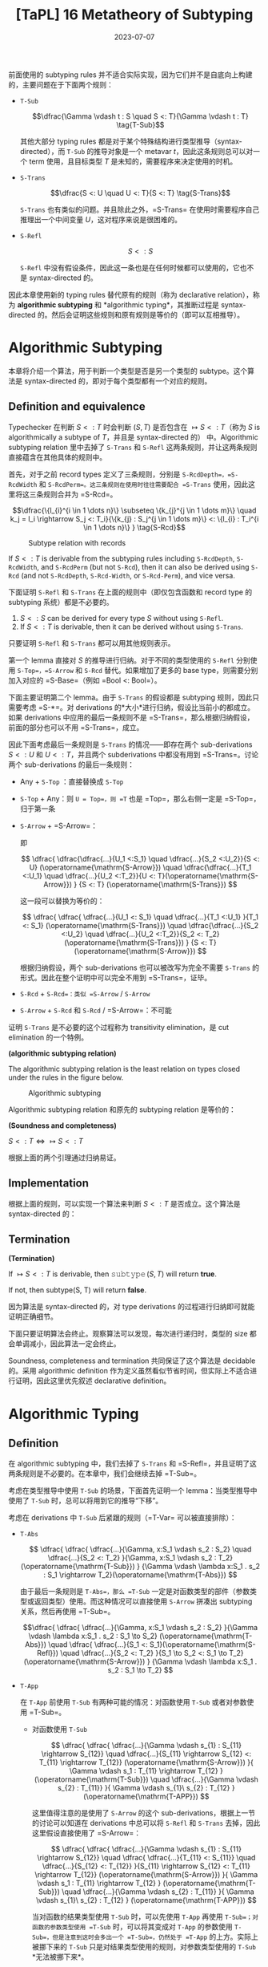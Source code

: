 #+title: [TaPL] 16 Metatheory of Subtyping
#+date: 2023-07-07
#+hugo_tags: 类型系统 程序语言理论 程序语义 subtyping
#+hugo_series: "Types and Programming Languages"

前面使用的 subtyping rules 并不适合实际实现，因为它们并不是自底向上构建的，主要问题在于下面两个规则：

- =T-Sub=

  \[\dfrac{\Gamma \vdash t : S \quad S <: T}{\Gamma \vdash t : T} \tag{T-Sub}\]

  其他大部分 typing rules 都是对于某个特殊结构进行类型推导（syntax-directed），而 =T-Sub= 的推导对象是一个 metavar \(t\)，因此这条规则总可以对一个 term 使用，且目标类型 \(T\) 是未知的，需要程序来决定使用的时机。

- =S-Trans=

  \[\dfrac{S <: U \quad U <: T}{S <: T} \tag{S-Trans}\]

  =S-Trans= 也有类似的问题。并且除此之外，=S-Trans= 在使用时需要程序自己推理出一个中间变量 \(U\)，这对程序来说是很困难的。

- =S-Refl=

  \[S <: S \tag{S-Refl}\]

  =S-Refl= 中没有假设条件，因此这一条也是在任何时候都可以使用的，它也不是 syntax-directed 的。

因此本章使用新的 typing rules 替代原有的规则（称为 declarative relation），称为 *algorithmic subtyping* 和 *algorithmic typing*，其推断过程是 syntax-directed 的。然后会证明这些规则和原有规则是等价的（即可以互相推导）。

* Algorithmic Subtyping

本章将介绍一个算法，用于判断一个类型是否是另一个类型的 subtype。这个算法是 syntax-directed 的，即对于每个类型都有一个对应的规则。

** Definition and equivalence

Typechecker 在判断 \(S <: T\) 时会判断 \((S, T)\) 是否包含在 \(\mapsto S <: T\)（称为 \(S\) is algorithmically a subtype of \(T\)，并且是 syntax-directed 的） 中。Algorithmic subtyping relation 里中去掉了 =S-Trans= 和 =S-Refl= 这两条规则，并让这两条规则直接蕴含在其他具体的规则中。

首先，对于之前 record types 定义了三条规则，分别是 =S-RcdDepth=，=S-RcdWidth= 和 =S-RcdPerm=。这三条规则在使用时往往需要配合 =S-Trans= 使用，因此这里将这三条规则合并为 =S-Rcd=。

\[\dfrac{\{l_{i}^{i \in 1 \dots n}\} \subseteq \{k_{j}^{j \in 1 \dots m}\} \quad k_j = l_i \rightarrow S_j <: T_i}{\{k_{j} : S_j^{j \in 1 \dots m}\} <: \{l_{i} : T_i^{i \in 1 \dots n}\} } \tag{S-Rcd}\]

#+caption: Subtype relation with records
[[/img/in-post/post-tapl/16-1-subtype-relation-with-records.png]]

#+begin_lemma
If \(S <: T\) is derivable from the subtyping rules including =S-RcdDepth=, =S-RcdWidth=, and =S-RcdPerm= (but not =S-Rcd=), then it can also be derived using =S-Rcd= (and not =S-RcdDepth=, =S-Rcd-Width=, or =S-Rcd-Perm=), and vice versa.
#+end_lemma

#+begin_lemma
下面证明 =S-Refl= 和 =S-Trans= 在上面的规则中（即仅包含函数和 record type 的 subtyping 系统）都是不必要的。

1. \(S <: S\) can be derived for every type \(S\) without using =S-Refl=.
2. If \(S <: T\) is derivable, then it can be derived without using =S-Trans=.
#+end_lemma
#+begin_proof
只要证明 =S-Refl= 和 =S-Trans= 都可以用其他规则表示。

第一个 lemma 直接对 \(S\) 的推导进行归纳。对于不同的类型使用的 =S-Refl= 分别使用 =S-Top=，=S-Arrow= 和 =S-Rcd= 替代。如果增加了更多的 base type，则需要分别加入对应的 =S-Base=（例如 =Bool <: Bool=）。

下面主要证明第二个 lemma。由于 =S-Trans= 的假设都是 subtyping 规则，因此只需要考虑 =S-*=。对 derivations 的*大小*进行归纳，假设比当前小的都成立。如果 derivations 中应用的最后一条规则不是 =S-Trans=，那么根据归纳假设，前面的部分也可以不用 =S-Trans=，成立。

因此下面考虑最后一条规则是 =S-Trans= 的情况——即存在两个 sub-derivations \(S <: U\) 和 \(U <: T\)，并且两个 subderivations 中都没有用到 =S-Trans=。讨论两个 sub-derivations 的最后一条规则：

- Any + =S-Top= ：直接替换成 =S-Top=
- =S-Top= + Any：则 =U = Top=，则 =T= 也是 =Top=，那么右侧一定是 =S-Top=，归于第一条
- =S-Arrow= + =S-Arrow=：
  \begin{aligned}
  & S = S_1 \rightarrow S_2 \\
  & U = U_1 \rightarrow U_2 \\
  & T = T_1 \rightarrow T_2
  \end{aligned}

  \begin{aligned}
  & U_1 <:S_1 & S_2 <:U_2 \\
  & T_1 <:U_1 & U_2 <:T_2
  \end{aligned}

  即

  \[
  \dfrac{
    \dfrac{\dfrac{...}{U_1 <:S_1} \quad \dfrac{...}{S_2 <:U_2}}{S <: U} (\operatorname{\mathrm{S-Arrow}})
    \quad
    \dfrac{\dfrac{...}{T_1 <:U_1} \quad \dfrac{...}{U_2 <:T_2}}{U <: T}(\operatorname{\mathrm{S-Arrow}})
  }
  {S <: T} (\operatorname{\mathrm{S-Trans}})
  \]

  这一段可以替换为等价的：

    \[
  \dfrac{
    \dfrac{
      \dfrac{...}{U_1 <: S_1} \quad
      \dfrac{...}{T_1 <:U_1}
    }{T_1 <: S_1} (\operatorname{\mathrm{S-Trans}})
    \quad
    \dfrac{\dfrac{...}{S_2 <:U_2} \quad \dfrac{...}{U_2 <:T_2}}{S_2 <: T_2}(\operatorname{\mathrm{S-Trans}})
  }
  {S <: T} (\operatorname{\mathrm{S-Arrow}})
  \]

  根据归纳假设，两个 sub-derivations 也可以被改写为完全不需要 =S-Trans= 的形式。因此在整个证明中可以完全不用到 =S-Trans=，证毕。

- =S-Rcd= + =S-Rcd=：类似 =S-Arrow= / =S-Arrow=
- =S-Arrow= + =S-Rcd= 和 =S-Rcd= / =S-Arrow=：不可能
#+end_proof

证明 =S-Trans= 是不必要的这个过程称为 transitivity elimination，是 cut elimination 的一个特例。

#+begin_definition
*(algorithmic subtyping relation)*

The algorithmic subtyping relation is the least relation on types closed under the rules in the figure below.

#+caption: Algorithmic subtyping
[[/img/in-post/post-tapl/16-2-algorithmic-subtyping.png]]
#+end_definition

Algorithmic subtyping relation 和原先的 subtyping relation 是等价的：

#+begin_theorem
*(Soundness and completeness)*

\(S <: T \iff \mapsto S <: T\)
#+end_theorem
#+begin_proof
根据上面的两个引理通过归纳易证。
#+end_proof

** Implementation

根据上面的规则，可以实现一个算法来判断 \(S <: T\) 是否成立。这个算法是 syntax-directed 的：

#+begin_pseudocode
\begin{algorithm}
  \caption{Algorithmic Subtyping}
  \begin{algorithmic}
    \procedure{subtype}{$S, T$}
      \if{$T = \operatorname{\mathtt{Top}}$}
        \return{true}
      \elseif{$S = S_1 \rightarrow S_2 \land T = T_1 \rightarrow T_2$}
        \return{subtype($T_1, S_1$) $\land$ subtype($S_2, T_2$)}
      \elseif{$S = \{k_j : S_j^{j \in 1 \dots m}\} \land T = \{l_i : T_i^{i \in 1 \dots n}\}$}
        \return{$\{l_i^{i \in 1 \dots n}\} \subseteq \{k_j^{j \in 1 \dots m}\} \land (\forall i, \exists j, k_j = l_i$ $\land$ subtype($S_j, T_i$))}
      \else
        \return{false}
      \endif
    \endprocedure
  \end{algorithmic}
\end{algorithm}
#+end_pseudocode

** Termination

#+begin_proposition
*(Termination)*

If $\mapsto S <: T$ is derivable, then $\operatorname{\mathtt{subtype}}(S, T)$ will return *true*.

If not, then subtype(S, T) will return *false*.
#+end_proposition
#+begin_proof
因为算法是 syntax-directed 的，对 type derivations 的过程进行归纳即可就能证明正确细节。

下面只要证明算法会终止。观察算法可以发现，每次进行递归时，类型的 size 都会单调减小，因此算法一定会终止。
#+end_proof

Soundness, completeness and termination 共同保证了这个算法是 decidable 的。采用 algorithmic definition 作为定义虽然看似节省时间，但实际上不适合进行证明，因此这里优先叙述 declarative definition。

* Algorithmic Typing

** Definition

在 algorithmic subtyping 中，我们去掉了 =S-Trans= 和 =S-Refl=，并且证明了这两条规则是不必要的。在本章中，我们会继续去掉 =T-Sub=。

考虑在类型推导中使用 =T-Sub= 的场景，下面首先证明一个 lemma：当类型推导中使用了 =T-Sub= 时，总可以将用到它的推导“下移”。

考虑在 derivations 中 =T-Sub= 后紧跟的规则（=T-Var= 可以被直接排除）：

- =T-Abs=

  \[
  \dfrac{
    \dfrac{
      \dfrac{...}{\Gamma, x:S_1 \vdash s_2 : S_2}
      \quad
      \dfrac{...}{S_2 <: T_2}
    }{\Gamma, x:S_1 \vdash s_2 : T_2} (\operatorname{\mathrm{T-Sub}})
  }
  {\Gamma \vdash \lambda x:S_1 . s_2 : S_1 \rightarrow T_2}(\operatorname{\mathrm{T-Abs}})
  \]

  由于最后一条规则是 =T-Abs=，那么 =T-Sub= 一定是对函数类型的部件（参数类型或返回类型）使用。而这种情况可以直接使用 =S-Arrow= 拼凑出 subtyping 关系，然后再使用 =T-Sub=。

  \[\dfrac{
    \dfrac{
      \dfrac{...}{\Gamma, x:S_1 \vdash s_2 : S_2}
    }{\Gamma \vdash \lambda x:S_1 . s_2 : S_1 \to S_2} (\operatorname{\mathrm{T-Abs}})
    \quad
    \dfrac{
      \dfrac{...}{S_1 <: S_1}(\operatorname{\mathrm{S-Refl}})
      \quad
      \dfrac{...}{S_2 <: T_2}
    }{S_1 \to S_2 <: S_1 \to T_2} (\operatorname{\mathrm{S-Arrow}})
  }
  {\Gamma \vdash \lambda x:S_1 . s_2 : S_1 \to T_2}
  \]

- =T-App=

  在 =T-App= 前使用 =T-Sub= 有两种可能的情况：对函数使用 =T-Sub= 或者对参数使用 =T-Sub=。

  + 对函数使用 =T-Sub=

    \[
      \dfrac{
        \dfrac{
          \dfrac{...}{\Gamma \vdash s_{1} : S_{11} \rightarrow S_{12}}
          \quad
          \dfrac{...}{S_{11} \rightarrow S_{12} <: T_{11} \rightarrow T_{12}}     (\operatorname{\mathrm{S-Arrow}})
        }{
          \Gamma \vdash s_1 : T_{11} \rightarrow T_{12}
        } (\operatorname{\mathrm{T-Sub}})
        \quad
        \dfrac{...}{\Gamma \vdash s_{2} : T_{11}}
      }{
        \Gamma \vdash s_{1}\ s_{2} : T_{12}
      } (\operatorname{\mathrm{T-APP}})
    \]
    
    这里值得注意的是使用了 =S-Arrow= 的这个 sub-derivations，根据上一节的讨论可以知道在 derivations 中总可以将 =S-Refl= 和 =S-Trans= 去掉，因此这里假设直接使用了 =S-Arrow=：

    \[
      \dfrac{
        \dfrac{
          \dfrac{...}{\Gamma \vdash s_{1} : S_{11} \rightarrow S_{12}}
          \quad
          \dfrac{
            \dfrac{...}{T_{11} <: S_{11}}
            \quad
            \dfrac{...}{S_{12} <: T_{12}}
          }{S_{11} \rightarrow S_{12} <: T_{11} \rightarrow T_{12}} (\operatorname{\mathrm{S-Arrow}})
        }{
          \Gamma \vdash s_1 : T_{11} \rightarrow T_{12}
        } (\operatorname{\mathrm{T-Sub}})
        \quad
        \dfrac{...}{\Gamma \vdash s_{2} : T_{11}}
      }{
        \Gamma \vdash s_{1}\ s_{2} : T_{12}
      } (\operatorname{\mathrm{T-APP}})
    \]

    当对函数的结果类型使用 =T-Sub= 时，可以先使用 =T-App= 再使用 =T-Sub=；对函数的参数类型使用 =T-Sub= 时，可以将其变成对 =T-App= 的参数使用 =T-Sub=，但是注意到这时会多出一个 =T-Sub=，仍然处于 =T-App= 的上方。实际上被挪下来的 =T-Sub= 只是对结果类型使用的规则，对参数类型使用的 =T-Sub= *无法被挪下来*。

    \[
    \dfrac{
      \dfrac{
        \dfrac{...}{\Gamma \vdash s_1 : S_{11} \rightarrow S_{12}}
        \quad
        \dfrac{
          \dfrac{...}{\Gamma \vdash s_2 : T_{11}}
          \quad
          \dfrac{...}{T_{11} <: S_{11}}
        }{\Gamma \vdash s_{2} : S_{11}} (\operatorname{\mathrm{T-Sub}})
      }{\Gamma \vdash s_{1}\ s_{2} : T_{11}} (\operatorname{\mathrm{T-App}})
      \quad
      \dfrac{...}{\Gamma \vdash s_2 : T_{11}}
    }
    {\Gamma \vdash s_1\ s_2 : T_{12}} (\operatorname{\mathrm{T-Sub}})
    \]

  + 对参数使用 =T-Sub=

    \[
    \dfrac{
      \dfrac{
        ...
      }{\Gamma \vdash s_1 : T_{11} \rightarrow T_{12}}
      \quad
      \dfrac{
        \dfrac{
          ...
        }{\Gamma \vdash s_2 : T_2}
        \quad
        \dfrac{
          ...
        }{T_2 <: T_{11}}
      }{\Gamma \vdash s_2 : T_{11}} \ (\operatorname{\mathrm{T-Sub}})
    }
    {\Gamma \vdash s_1\ s_2 : T_{12}} \ (\operatorname{\mathrm{T-App}})
    \]

    类似前面的结论，这里的 =T-Sub= 不能被挪下来：

    \[
    \dfrac{
    \dfrac{
      \dfrac{
        ...
      }{\Gamma \vdash s_1 : T_{11} \rightarrow T_{12}}
      \quad
      \dfrac{
        \dfrac{
          ...
        }{T_2 <: T_{11}}
        \quad
        \dfrac{
          ...
        }{T_{12} <: T_{12}} (\operatorname{\mathrm{S-Refl}})
      }{T_{11} \rightarrow T_{12} <: T_2 \rightarrow T_{12}} (\operatorname{\mathrm{S-Arrow}})
    }
    {\Gamma \vdash s_1 : T_2 \rightarrow T_{12}} (\operatorname{\mathrm{T-Sub}})
    \quad
    \dfrac{
      ...
    }{\Gamma \vdash s_2 : T_2}
    }{\Gamma \vdash s_1\ s_2 : T_{12}} (\operatorname{\mathrm{T-App}})
    \]

- =T-Sub=

  \[
    \dfrac{
      \dfrac{
        \dfrac{...}{\Gamma \vdash s : S} \quad
        \dfrac{...}{S <: U}
      }{\Gamma \vdash s : U} (\operatorname{\mathrm{T-Sub}})
      \quad
      \dfrac{...}{U <: T}
    }
    {\Gamma \vdash s : T} (\operatorname{\mathrm{T-Sub}})
  \]

  连续的 =T-Sub= 可以用 =S-Trans= 进行合并；并且根据前面的讨论，=S-Trans= 也可以被消去。

  \[
    \dfrac{
    \dfrac{...}{\Gamma \vdash s : S}
    \quad
      \dfrac{
        \dfrac{...}{S <: U}
        \quad
        \dfrac{...}{U <: T}
      }{\Gamma \vdash s : T} (\operatorname{\mathrm{S-Trans}})
    }
    {\Gamma \vdash s : T} (\operatorname{\mathrm{T-Sub}})
  \]


- =T-Rcd=

  \[
  \dfrac{
    \dfrac{...}{\Gamma \vdash t_{i} : T_{i}^{i \in 1 \dots k-1, k+1 \dots n}}
    \quad
    \dfrac{
      \dfrac{...}{\Gamma \vdash t_{k} : S}
      \quad
      \dfrac{...}{S <: T_{k}}
    }{\Gamma \vdash t_{k} : T_{k}} (\operatorname{\mathrm{T-Sub}})
  }{
    \Gamma \vdash \{l_{i} = t_{i}^{i \in 1 \dots n}\} : \{l_{i} : T_{i}^{i \in 1 \dots n}\}
  } \operatorname{\mathrm{(T-Rcd)}}
  \]

  利用 =S-Rcd=，这里的 =T-Sub= 可以被挪下来：

  为了方便，这里记 \(\mathcal{T}_k = 1 \dots k-1, k+1 \dots n\)

  \[
  \dfrac{
    \dfrac{
        \dfrac{...}{\Gamma \vdash t_{i} : T_{i}^{i \in \mathcal{T}_k}}
        \quad
        \dfrac{...}{\Gamma \vdash t_{k} : S}
    }{
        \Gamma \vdash \{l_{i} = t_{i}^{i \in 1 \dots n}\} : \{l_{i} <: T_{i}^{i \in \mathcal{T}_k}, l_k <: S\}
    } \operatorname{\mathrm{(T-Rcd)}}
    \quad
    \dfrac{
      \dfrac{...}{S <: T_{k}}
      \quad
      \dfrac{}{T_{i}^{i \in \mathcal{T}_k} <: T_{i}^{i \in \mathcal{T}_k}} (\operatorname{\mathrm{S-Refl}})
    }{
      \Gamma \vdash \{l_{j} : T_j^{j \in \mathcal{T}_k}, l_{k} : S\} <: \{l_{i} : T_i^{i \in 1 \dots n}\}
    } \operatorname{\mathrm{(S-Rcd)}}
  }{
    \Gamma \vdash \{l_{i} = t_{i}^{i \in 1 \dots n}\} : \{l_{i} : T_{i}^{i \in 1 \dots n}\}
  } \operatorname{\mathrm{(S-Sub)}}
  \]

- =T-Proj=

  \[
  \dfrac{
    \dfrac{
      \dfrac{...}{\Gamma \vdash t_{} : \{l_i : S_i^{1 \dots n}\}}
      \quad
      \dfrac{...}{\{l_i : S_i^{1 \dots n}\} <: \{l_i : T_i^{1 \dots n}\}}
    }{\Gamma \vdash t_{} : \{l_i : T_i^{1 \dots n}\}} (\operatorname{\mathrm{T-Sub}})
  }{
    \Gamma \vdash t.l_j : T_j
  } \operatorname{\mathrm{(T-Proj)}}
  \]

  类似的，这里的 =T-Sub= 也可以被挪下来：

    \[
  \dfrac{
    \dfrac{
      \dfrac{...}{\Gamma \vdash t_{} : \{l_i : S_i^{1 \dots n}\}}
    }{\Gamma \vdash t.l_j : S_j} \operatorname{\mathrm{(T-Proj)}} 
    \quad
    \dfrac{...}{\{l_i : S_i^{1 \dots n}\} <: \{l_i : T_i^{1 \dots n}\}}
  }{
    \Gamma \vdash T.l_j : T_j
  } (\operatorname{\mathrm{T-Sub}})
  \]

综合上面的讨论，可以发现经过变换后，=T-Sub= 只会出现在两个位置上：

- 对 application 的参数使用（即 =t1 t2= 中对 =t2= 使用），使其与 abstraction 的参数类型相匹配：为了解决这个问题，我们可以将 =T-App= 替换成一个包含 =T-Sub= 的更强的版本：

  \[\dfrac{\Gamma \vdash t_{1} : T_{11} \rightarrow T_{12} \quad \Gamma \vdash t_2 : T_2 \quad T_2 <: T_{11}} {\Gamma \vdash t_1\ t_2 : T_{12}}\]

  这条规则是 syntax-directed 的。
  
- 对 type derivations 最后的结果使用：这种情况发生在 derivations 的末尾，因此不影响中间的类型推导，只是最后的类型会更“小”

#+caption: Algorithmic typing
[[/img/in-post/post-tapl/16-3-algorithmic-typing.png]]

#+begin_definition
*(The algorithmic typing relation)*

The algorithmic typing relation is the least relation closed under the rules in the figure.
#+end_definition

** Soundness and completeness

#+begin_theorem
*(Soundness)*

If \(\Gamma \mapsto t : T\), then \(\Gamma \vdash t : T\).
#+end_theorem
#+begin_proof
根据 type derivations 进行归纳即可。Algorithmic typing relation 的推导规则和 declarative typing relation 几乎完全相同，唯一的区别在于 =TA-App=，它等价于先用 =T-Sub= 再用 =T-App=。
#+end_proof

#+begin_theorem
*(Completeness / Minimal Typing)*

If \(\Gamma \vdash t : T\), then \(\Gamma \mapsto t : S\) for some \(S <: T\).
#+end_theorem
#+begin_proof
根据 declarative type derivations 进行归纳，考虑根据 derivations 中最后一条规则。这里需要注意的是在 algorithmic typing relation 中，推导的结果可能是实际结果的 subtype，即可能会更“小”，因此需要证明这个：

- =T-Var=：立即由 TA-Var 得出。
- =T-Abs=：
  \begin{aligned}
  & t = \lambda x:T_1. t_2 \\
  & \Gamma, x:T_1 \vdash t_2 : T_2 \\
  & T = T_1 \rightarrow T_2
  \end{aligned}
  
  根据归纳假设，存在某个 \(S_2 <: T_2\) 使得 \(\Gamma, x:T_1 \mapsto t_2 : S_2\)。由 =TA-Abs= 有，\(\Gamma \mapsto t : T_1 \rightarrow S_2\)。

  由 =S-Arrow=，\(T_1 \rightarrow S_2 <: T_1 \rightarrow T_2\)，成立。
- =T-App=：如果 \(t = t_1\ t_2\)，且 \(\Gamma \vdash t_1 : T_{11} \rightarrow T_{12}\) 和 \(\Gamma \vdash t_2 : T_{11}\)，其中 \(T = T_{12}\)。
  根据归纳假设，存在某个 \(S_1 <: T_{11} \rightarrow T_{12}\) 使得 \(\Gamma \vdash^n t_1 : S_1\)，且存在某个 \(S_2 <: T_{11}\) 使得 \(\Gamma \vdash^n t_2 : S_2\)。根据子类型关系的反演引理（15.3.2），\(S_1\) 必须有形式 \(S_{11} \rightarrow S_{12}\)，对于某些 \(S_{11}\) 和 \(S_{12}\) 有 \(T_{11} <: S_{11}\) 且 \(S_{12} <: T_{12}\)。通过传递性，\(S_2 <: S_{11}\)。根据算法子类型的完备性（16.2.6 16.3.2），\(\vdash^n S_2 <: S_{11}\)。现在，由 TA-App，\(\Gamma \vdash^n t_1 t_2 : S_{12}\)，完成此情况（因为我们已经有 \(S_{12} <: T_{12}\)）。
- =T-Rcd=：如果 \(t = \{l_i=t_i\ i\in1..n\}\)，且 \(\Gamma \vdash t_i : T_i\) 对每个 \(i\)，其中 \(T = \{l_i:T_i\ i\in1..n\}\)。
  直接得出。
- =T-Proj=：如果 \(t = t_1.l_j\)，且 \(\Gamma \vdash t_1 : \{l_i:T_i\ i\in1..n\}\)，其中 \(T = T_j\)。类似于应用情况。
- =T-Sub=：如果 \(t : S\) 且 \(S <: T\)，直接得出。
#+end_proof

* Joins and Meets

在一个控制流分支中，多个分支可能返回不同的类型。

\[ \operatorname{\mathtt{if}}\ \operatorname{\mathtt{true}}\ \operatorname{\mathtt{then}}\ \{x=\operatorname{\mathtt{true}},y=\operatorname{\mathtt{false}}\}\ \operatorname{\mathtt{else}}\ \{x=\operatorname{\mathtt{false}},z=\operatorname{\mathtt{true}}\} \]

在没有 subtyping 的时候这个表达式不能通过类型检查，但是在 declarative subtyping 下这个表达式的返回值可以是 \(\{x=\operatorname{bool}\}\) 或者 \(\{\}\)，而在 algorithmic subtyping 下应当取这些类型的 minimal type，也就是*最小公共父类型（least common supertype）*。此时称得到的类型是这几个 branches 的 *join*。

#+begin_definition
*(join)*

A type \(J\) is called *join* of a pair of types \(S\) and \(T\), written \(J = S \vee T\), if \(S <: J\) and \(T <: J\), and for all types \(U\), if \(S <: U\) and \(T <: U\), then \(J <: U\).
#+end_definition

#+begin_definition
*(meet)*

A type \(M\) is called *meet* of a pair of types \(S\) and \(T\), written \(M = S \wedge T\), if \(M <: S\) and \(M <: T\), and for all types \(L\), if \(L <: S\) and \(L <: T\), then \(L <: M\).
#+end_definition

对于一个 subtyping 关系，如果对于每个类型 \(S\) 和 \(T\) 都有 joins，则这个 subtyping 关系有 joins。类似地，如果对于每个类型 \(S\) 和 \(T\) 都有 meets，则这个 subtyping 关系有 meets。由于这里讨论的 subtyping 只有 \(\operatorname{\mathtt{Top}}\) 而没有 \(\operatorname{\mathtt{Bot}}\)，因此只存在 joins 而没有 meets。

Joins 和 meets 的性质有一个弱化版本：如果一对类型 \(S\) 和 \(S\) 存在某个类型 \(L\) 使得 \(L <: S\) 且 \(L <: T\)，那么这对类型 \(S\) 和 \(T\) 有*下界（bounded below）*。对于每一对*有下界*的类型 \(S\) 和 \(T\)，如果存在某个 \(M\) 是 \(S\) 和 \(T\) 的下界，则该 subtyping 关系被认为具有*有界下界（bounded below meets）*。

Joins 和 meets 不是唯一的，例如 \(\{x: \operatorname{\mathtt{Top}}, y: \operatorname{\mathtt{Top}}\}\) 和 \(\{y: \operatorname{\mathtt{Top}}, x: \operatorname{\mathtt{Top}}\}\) 可以同时是某个类型的 joins。但是某对类型的 joins 和 meets 假设有多个，那么它们之间一定互为 subtyping 关系。

利用 joins 和 meets 可以定义出 \(\operatorname{\mathtt{if}}\) 的 typing rule:

\[
\dfrac{\Gamma \vdash t_1 : T_1 \quad T_1 = \operatorname{\mathtt{Bool}} \qquad \Gamma \vdash t_2 : T_2 \quad \Gamma \vdash t_3 : T_3 \quad T_2 \vee T_3 = T
        }{\Gamma \vdash \operatorname{\mathtt{if}}\ t_1\ \operatorname{\mathtt{then}}\ t_2\ \operatorname{\mathtt{else}}\ t_3 : T} \tag{TA-If}
\]

但是 joins 和 meets 也有可能让类型推导变得更奇怪：例如表达式 \(\operatorname{if}\ \operatorname{true}\ \operatorname{then}\ \operatorname{true}\ \operatorname{else}\ \{\}\) 的类型为 \(\operatorname{\mathtt{Top}}\)，这通常不是程序员想要的。通常情况下应当排除掉 joins 为 \(\operatorname{\mathtt{Top}}\) 的情况或者直接发出警告。

** Existence of joins and bounded meets

#+begin_proposition
*(Existence of joins and bounded meets)*
1. For every pair of types \(S\) and \(T\), there is some type \(J\) such that \(S \vee T = J\).
2. For every pair of types \(S\) and \(T\) with a common subtype, there is some type \(M\) such that \(S \wedge T = M\).
#+end_proposition

首先给出下面的计算 joins 和 meets 的算法：

\[
S \vee T = \begin{cases} 
\operatorname{\mathtt{Bool}} & \text{if $S = T = \operatorname{\mathtt{Bool}}$} \\
M_1 \to J_2 & \text{if $S = S_1 \to S_2,\ T = T_1 \to T_2$} \\
& \quad \text{where $S_1 \land T_1 = M_1;\ S_2 \lor T_2 = J_2$} \\
\{j_l : J_l^{l \in 1 \dots q} \} & \text{if $S = \{k_j : S_j^{j \in 1 \dots m}\},\ T = \{l_i : T_i^{i \in 1 \dots n}\}$} \\
& \quad \text{where $\{j_l^{l \in 1 \dots q}\} = \{k_j^{j \in 1 \dots m}\} \cap \{l_i^{i \in 1 \dots n}\};\ ∀ jₗ = k_j = l_i. S_j \lor T_i = J_l$} \\
\operatorname{\mathtt{Top}} & \text{otherwise}
\end{cases}
\]

\[
S \wedge T = \begin{cases}
    S & \text{if $T = \operatorname{\mathtt{Top}}$} \\
    T & \text{if $S = \operatorname{\mathtt{Top}}$} \\
    \operatorname{\mathrm{Bool}} & \text{if $S = T = \operatorname{\mathrm{Bool}}$} \\
    J_1 \to M_2 & \text{if $S = S_1 \to S_2,\ T = T_1 \to T_2$} \\
    & \quad \text{where $S_1 \lor T_1 = J_1;\ S_2 \land T_2 = M_2$} \\
    \{ m_l : M_l \}_{l \in 1..q} & \text{if $S = \{ k_j : S_j^{j \in 1..m} \},\ T = \{ l_i : T_i^{i \in 1..n}\}$} \\
    & \quad \text{where $\{ m_l^{l \in 1..q} \} = \{ k_j^{j \in 1..m} \} \cup \{ l_i^{i \in 1..n} \};\ ∀ m_l = k_j = l_i. S_j \land T_i = M_l$;} \\
    & \quad \text{$M_l = Sⱼ\ (m_l = k_j \in S - T)$; $M_l = T_i\ (m_l = l_i \in T - S)$} \\
    \operatorname{\mathrm{fail}} & \text{otherwise}
\end{cases}
\]

这两个算法会相互递归调用（例如计算 \(S \vee T\) 的第二个分支上，即函数类型上时，需要计算 \(S \wedge T\)）。此处计算 \(S \wedge T\) 可能会出现 =fail= 的情况，表明两个类型没有 meets。此时会直接跳到 \(\operatorname{\mathtt{Top}}\) 的情况。

在上面的算法中每一个步骤 \(S\) 和 \(T\) 的 size 都会减小，所以算法一定能够终止，因此 \(\vee\) 和 \(\wedge\) 都是 total functions。

因此 joins 一定存在，但是 meets 可能会有 =fail= 的情况，下面需要证明如果两个类型有下界，则它们一定有 meets。

#+begin_lemma
If \(L <: S\) and \(L <: T\), then \(S \wedge T = M\) for some \(M\).
#+end_lemma
#+begin_proof
首先根据 inversion lemma，如果存在 \(L\) 满足条件，那么 \(S\) 和 \(T\) 的形状必定相同。下面根据 size 进行归纳：

- 如果 \(S = \operatorname{\mathtt{Top}}\) 或 \(T = \operatorname{\mathtt{Top}}\)，那么 \(S \wedge T\) 的结果一定是 \(T\) 或 \(S\)
- 如果 \(S = \operatorname{\mathrm{Bool}}\) 且 \(T = \operatorname{\mathrm{Bool}}\)，那么 \(S \wedge T = \operatorname{\mathrm{Bool}}\)
- 如果 \(S = S_1 \to S_2\) 且 \(T = T_1 \to T_2\)。由于 \(\vee\) 是 total 的，那么必定存在 \(J₁\) 使得 \(S_1 \vee T_1 = J_1\)。根据 inversion lemma，\(L\) 的形式必定为 \(L₁ \rightarrow L₂\)，并且 \(L₂ <: S₂\) 和 \(L₂ <: T₂\)。根据归纳假设，\(S₂ \wedge T₂\) 不会 =fail=，设 \(S₂ \wedge T₂ = M₂\)。那么 \(S \wedge T = J₁ \to M₂\)
- 如果 \(S = \{k_j : S_j^{j \in 1 \dots m}\}\) 且 \(T = \{l_i : T_i^{i \in 1 \dots n}\}\)。根据 inversion lemma，\(L\) 必须是一个 record，其标签包括在 S 和 T 中出现的所有标签；对于 S 和 T 中的每个公共标签，根据 inversion lemma \(L\) 中的相应字段是 \(S\) 和 \(T\) 中字段的共同子类型
#+end_proof

这个 lemma 表明如果两个类型有下界，则它们一定有 meets。

下面证明上面的算法确实计算出了 joins 和 meets：

#+begin_proposition
1. If \(S \vee T = J\), then \(S <: J\) and \(T <: J\).
2. If \(S \wedge T = M\), then \(M <: S\) and \(M <: T\).
#+end_proposition
#+begin_proof
直接根据算法递归的层次（即调用 \(\vee\) 和 \(\wedge\) 的次数）进行归纳即可。
#+end_proof

** References

由于 references 是不变的，因此对于 \(S = \operatorname{\mathrm{Ref}}(S₁)\) 和 \(T = \operatorname{\mathrm{Ref}}(T₁)\) 有 \(S \vee T = \operatorname{\mathrm{Ref}}(S₁)\ \operatorname{\mathrm{or}}\ \operatorname{\mathrm{Ref}}(T₁)\) 当且仅当 \(S₁ <: T₁\) 且 \(T₁ <: S₁\)。同理，\(S \wedge T = \operatorname{\mathrm{Ref}}(S₁)\ \operatorname{\mathrm{and}}\ \operatorname{\mathrm{Ref}}(T₁)\) 当且仅当 \(S₁ <: T₁\) 且 \(T₁ <: S₁\)。

但是如果通过 =Source= 和 =Sink= 来表示 references，那么这个 subtyping 关系中将不会存在 joins 和 meets。例如类型 \(\operatorname{\mathrm{Ref}}\{a:\operatorname{\mathrm{Nat}},b:\operatorname{\mathrm{Bool}}\}\) 和 \(\operatorname{\mathrm{Ref}}\{a:\operatorname{\mathrm{Nat}}\}\) 都是 \(\operatorname{\mathrm{Source}}\{a:\operatorname{\mathrm{Nat}}\}\) 和 \(\operatorname{\mathrm{Sink}}\{a:\operatorname{\mathrm{Nat}},b:\operatorname{\mathrm{Bool}}\}\) 的子类型，但是它们没有共同的下界。

对于这个问题的一个解决方案是在类型系统中只加入 =Source= 或 =Sink= 二者之一。假设只加入 =Source=，那么有：

\[
S \vee T = \begin{cases}
& \dots && \\
& \operatorname{\mathrm{Source}}(J) && \text{if $S = \operatorname{\mathrm{Ref}}(S_1)$, $T = \operatorname{\mathrm{Ref}}(T_1)$, $J = S_1 \vee T_1$} \\
& \operatorname{\mathrm{Source}}(J) && \text{if $S = \operatorname{\mathrm{Source}}(S_1)$, $T = \operatorname{\mathrm{Ref}}(T_1)$, $J = S_1 \vee T_1$} \\
& \operatorname{\mathrm{Source}}(S_1) && \text{if $S = \operatorname{\mathrm{Ref}}(S_1)$, $T = \operatorname{\mathrm{Source}}(T_1)$, $J = S_1 \vee T_1$} \\
& \operatorname{\mathrm{Source}}(S_1) && \text{if $S = \operatorname{\mathrm{Source}}(S_1)$, $T = \operatorname{\mathrm{Source}}(T_1)$, $J = S_1 \vee T_1$} \\
& \dots
\end{cases} 
\]

另一种解决方案是细化 =Ref=，使其接受两个参数：\(\operatorname{\mathrm{Ref}}(S, T)\) *存储*类型 \(S\) 并*读取*类型 \(T\)。新的 =Ref= 在其第一个参数上是逆变的，在其第二个参数上是协变的。此时 \(\operatorname{\mathrm{Sink}}\ S \overset{\text{def}}{=} \operatorname{\mathrm{Ref}}\ S\ \operatorname{\mathtt{Top}}\) ，而 \(\operatorname{\mathrm{Source}}\ T \overset{\text{def}}{=} \operatorname{\mathrm{Ref}}\ \operatorname{\mathtt{Bot}}\ T\)。

* Add =Bot=

如果加入 minimal type \(\operatorname{\mathtt{Bot}}\)，需要对上面的规则进行扩展：

\[\mapsto \operatorname{\mathtt{Bot}} <: T \tag{SA-Bot}\]

\[\dfrac{\Gamma \vdash t_1 : \operatorname{\mathtt{Bot}} \qquad \Gamma \vdash t_2 : T_2}{\Gamma \vdash t_1\ t_2 : \operatorname{\mathtt{Bot}}} \tag{TA-AppBot}\]

\[\dfrac{\Gamma \vdash t_1 : \operatorname{\mathtt{Bot}}}{\Gamma \vdash t_1.l_i : \operatorname{\mathtt{Bot}}} \tag{TA-ProjBot}\]

考虑 =Bot= 出现在 =if= 的条件中的情况，那么需要加入规则：

\[\dfrac{\Gamma \vdash t_1 : \operatorname{\mathtt{Bot}} \qquad \Gamma \vdash t_2 : T_2 \qquad \Gamma \vdash t_3 : T_3}{\Gamma \vdash \operatorname{\mathtt{if}}\ t_1\ \operatorname{\mathtt{then}}\ t_2\ \operatorname{\mathtt{else}}\ t_3 : T} \tag{TA-IfBot}\]

注意这里不应该让表达式返回 \(\operatorname{\mathtt{Bot}}\)，
